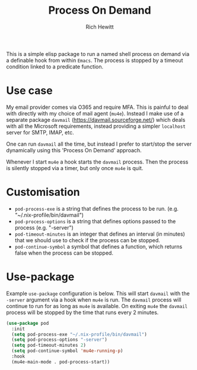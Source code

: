 #+TITLE: Process On Demand
#+AUTHOR: Rich Hewitt
#+EMAIL: richard.hewitt@manchester.ac.uk
#+STARTUP: indent
#+PROPERTY: header-args :results silent

This is a simple elisp package to run a named shell process on demand
via a definable hook from within =Emacs=. The process is stopped by a
timeout condition linked to a predicate function.

* Use case

My email provider comes via O365 and require MFA. This is painful to
deal with directly with my choice of mail agent (=mu4e=). Instead I
make use of a separate package =davmail=
(https://davmail.sourceforge.net/) which deals with all the Microsoft
requirements, instead providing a simpler =localhost= server for SMTP,
IMAP, etc.

One can run =davmail= all the time, but instead I prefer to start/stop
the server dynamically using this 'Process On Demand' approach.

Whenever I start =mu4e= a hook starts the =davmail= process. Then the
process is silently stopped via a timer, but only once =mu4e= is quit.

* Customisation

- =pod-process-exe= is a string that defines the process to be run. (e.g.  "~/.nix-profile/bin/davmail")
- =pod-process-options= is a string that defines options passed to the process (e.g. "-server")
- =pod-timeout-minutes= is an integer that defines an interval (in minutes) that we should use to check if the process can be stopped.
- =pod-continue-symbol= a symbol that defines a function, which returns false when the process can be stopped. 

* Use-package

Example =use-package= configuration is below. This will start
=davmail= with the =-server= argument via a hook when =mu4e= is run.
The =davmail= process will continue to run for as long as =mu4e= is
available. On exiting =mu4e= the =davmail= process will be stopped by
the time that runs every 2 minutes. 

#+BEGIN_SRC emacs-lisp :tangle yes
  (use-package pod
    :init
    (setq pod-process-exe "~/.nix-profile/bin/davmail")
    (setq pod-process-options "-server")
    (setq pod-timeout-minutes 2)
    (setq pod-continue-symbol 'mu4e-running-p)
    :hook
    (mu4e-main-mode . pod-process-start))
#+END_SRC

